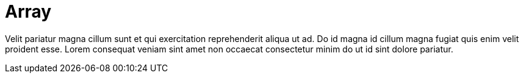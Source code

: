 = Array

Velit pariatur magna cillum sunt et qui exercitation reprehenderit aliqua ut ad. Do id magna id cillum magna fugiat quis enim velit proident esse. Lorem consequat veniam sint amet non occaecat consectetur minim do ut id sint dolore pariatur.
